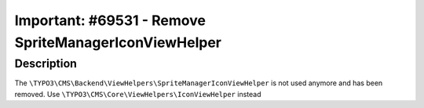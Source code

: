 ======================================================
Important: #69531 - Remove SpriteManagerIconViewHelper
======================================================

Description
===========

The ``\TYPO3\CMS\Backend\ViewHelpers\SpriteManagerIconViewHelper`` is not used anymore and has been removed.
Use ``\TYPO3\CMS\Core\ViewHelpers\IconViewHelper`` instead
